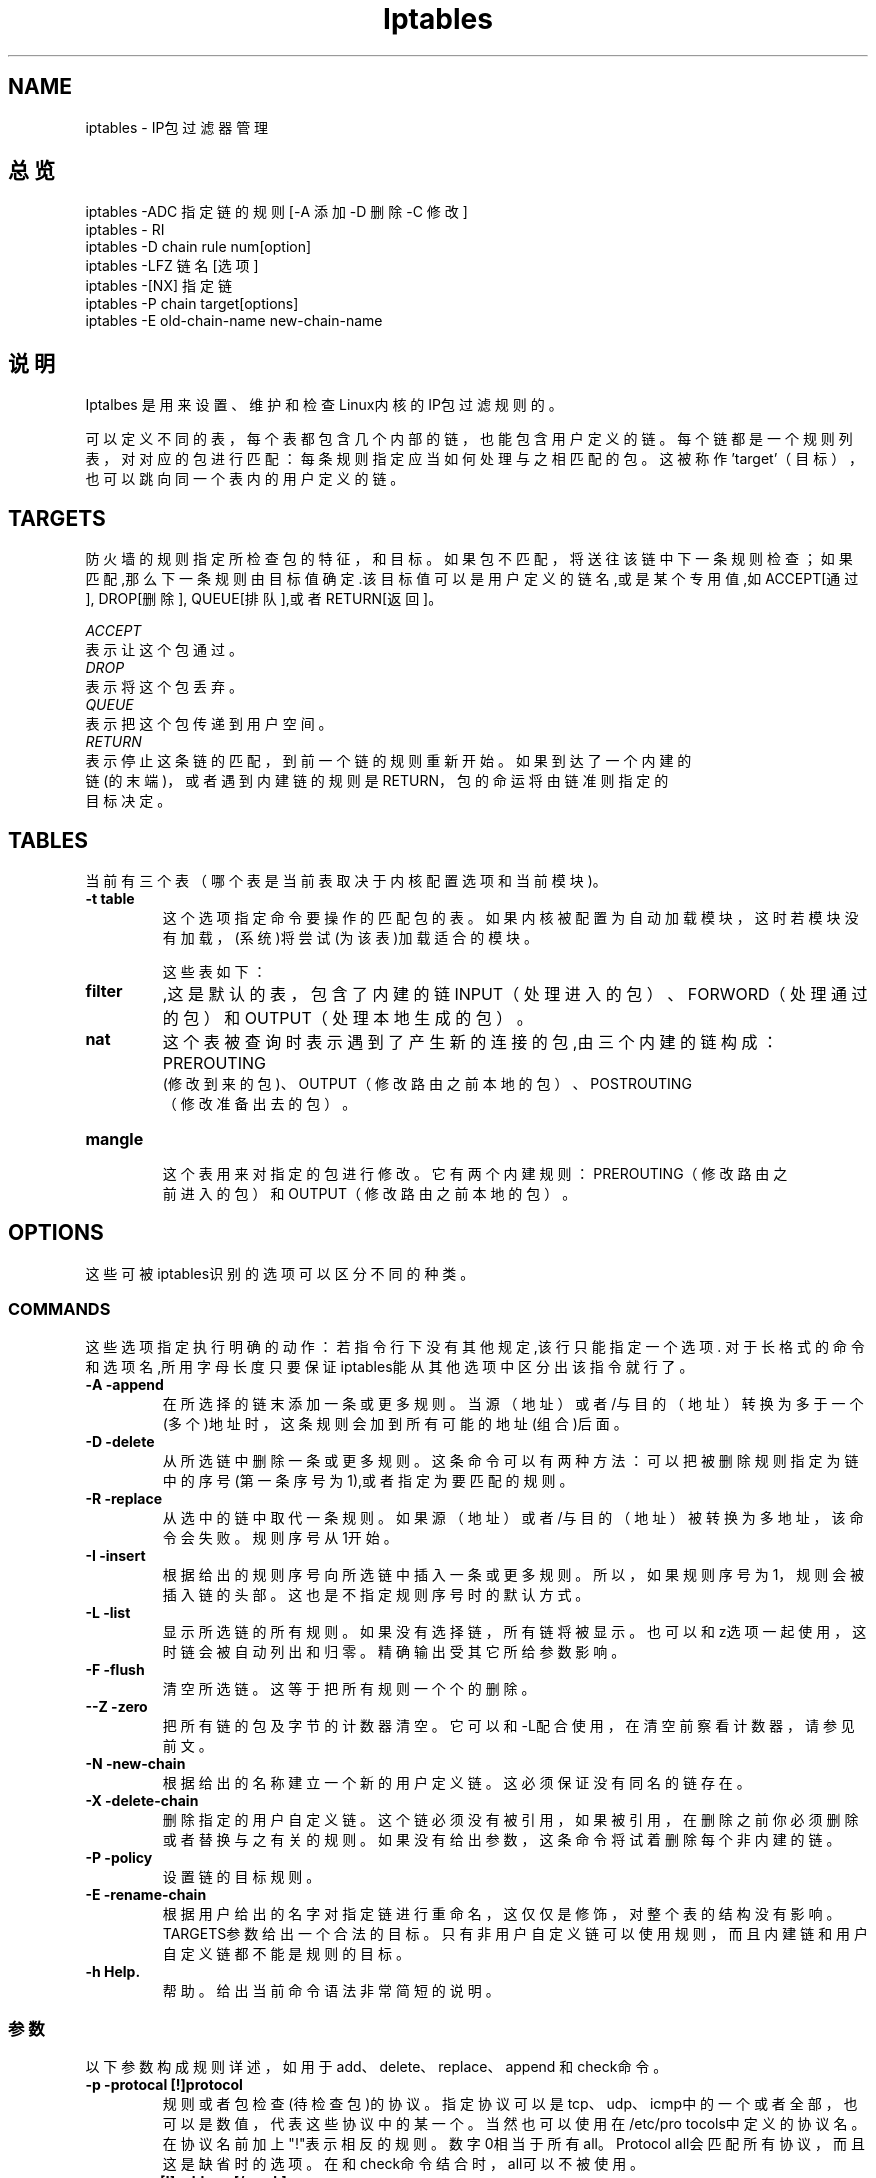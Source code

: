.TH Iptables 8 "iptables 中文手册" ""
.SH NAME 
iptables - IP包过滤器管理

.SH 总览
iptables -ADC  指定链的规则  [-A  添加 -D 删除 -C 修改]
.br
iptables - RI 
.br
iptables -D chain rule num[option]
.br
iptables -LFZ 链名 [选项]
.br
iptables -[NX] 指定链
.br
iptables -P chain target[options]
.br
iptables -E old-chain-name new-chain-name

.SH 说明
Iptalbes 是用来设置、维护和检查Linux内核的IP包过滤规则的。 

可以定义不同的表，每个表都包含几个内部的链，也能包含用户定义的链。
每个链都是一个规则列表，对对应的包进行匹配：每条规则指定应当如何处
理与之相匹配的包。这被称作'target'（目标），也可以跳向同一个表内的用
户定义的链。

.SH TARGETS
防火墙的规则指定所检查包的特征，和目标。如果包不匹配，将送往该链中
下一条规则检查；如果匹配,那么下一条规则由目标值确定.该目标值可以是
用户定义的链名,或是某个专用值,如ACCEPT[通过], DROP[删除],
QUEUE[排队],或者 RETURN[返回]。
.PP
.I ACCEPT
 表示让这个包通过。
.br
.I DROP
 表示将这个包丢弃。
.br
.I QUEUE
 表示把这个包传递到用户空间。
.br
.I RETURN
 表示停止这条链的匹配，到前一个链的规则重新开始。如果到达了一个内建的
 链(的末端)，或者遇到内建链的规则是 RETURN，包的命运将由链准则指定的
 目标决定。

.SH TABLES
当前有三个表（哪个表是当前表取决于内核配置选项和当前模块)。
.TP
.B "-t table"
这个选项指定命令要操作的匹配包的表。如果内核被配置为自动加载模块，这时
若模块没有加载，(系统)将尝试(为该表)加载适合的模块。

这些表如下：
.TP
.BR "filter"
,这是默认的表，包含了内建的链INPUT（处理进入的包）、FORWORD（处理通
过的包）和OUTPUT（处理本地生成的包）。
.TP
.BR "nat"
这个表被查询时表示遇到了产生新的连接的包,由三个内建的链构成：PREROUTING
 (修改到来的包)、OUTPUT（修改路由之前本地的包）、POSTROUTING
 （修改准备出去的包）。
.TP
.BR "mangle"
 这个表用来对指定的包进行修改。它有两个内建规则：PREROUTING（修改路由之
 前进入的包）和OUTPUT（修改路由之前本地的包）。

.SH OPTIONS
这些可被iptables识别的选项可以区分不同的种类。
.SS COMMANDS
这些选项指定执行明确的动作：若指令行下没有其他规定,该行只能指定一个选项.
对于长格式的命令和选项名,所用字母长度只要保证iptables能从其他选项中区
分出该指令就行了。
.TP
.BR "-A -append"
在所选择的链末添加一条或更多规则。当源（地址）或者/与 目的（地址）转换
为多于一个(多个)地址时，这条规则会加到所有可能的地址(组合)后面。
.TP
.BR "-D -delete"
从所选链中删除一条或更多规则。这条命令可以有两种方法：可以把被删除规则
指定为链中的序号(第一条序号为1),或者指定为要匹配的规则。
.TP
.BR "-R -replace"
从选中的链中取代一条规则。如果源（地址）或者/与 目的（地址）被转换为多地
址，该命令会失败。规则序号从1开始。
.TP
.BR "-I -insert"
根据给出的规则序号向所选链中插入一条或更多规则。所以，如果规则序号为1，
规则会被插入链的头部。这也是不指定规则序号时的默认方式。
.TP
.BR "-L -list"
显示所选链的所有规则。如果没有选择链，所有链将被显示。也可以和z选项一起
使用，这时链会被自动列出和归零。精确输出受其它所给参数影响。
.TP
.BR "-F -flush"
清空所选链。这等于把所有规则一个个的删除。
.TP
.BR "--Z -zero"
把所有链的包及字节的计数器清空。它可以和 -L配合使用，在清空前察看计数器，请参见前文。
.TP
.BR "-N -new-chain"
根据给出的名称建立一个新的用户定义链。这必须保证没有同名的链存在。
.TP
.BR "-X -delete-chain"
删除指定的用户自定义链。这个链必须没有被引用，如果被引用，在删除之前你必须删
除或者替换与之有关的规则。如果没有给出参数，这条命令将试着删除每个非
内建的链。
.TP
.BR "-P -policy"
设置链的目标规则。
.TP
.BR "-E -rename-chain"
根据用户给出的名字对指定链进行重命名，这仅仅是修饰，对整个表的结构没有影响。
TARGETS参数给出一个合法的目标。只有非用户自定义链可以使用规则，而且内建链和用
户自定义链都不能是规则的目标。
.TP
.BR "-h Help."
帮助。给出当前命令语法非常简短的说明。
.SS 参数
以下参数构成规则详述，如用于add、delete、replace、append 和 check命令。
.TP
.BR "-p -protocal [!]protocol"
规则或者包检查(待检查包)的协议。指定协议可以是tcp、udp、icmp中的一个或
者全部，也可以是数值，代表这些协议中的某一个。当然也可以使用在/etc/pro
tocols中定义的协议名。在协议名前加上"!"表示相反的规则。数字0相当于所有
all。Protocol all会匹配所有协议，而且这是缺省时的选项。在和check命令结合
时，all可以不被使用。
.TP
.BR "-s -source [!] address[/mask]"
指定源地址，可以是主机名、网络名和清楚的IP地址。mask说明可以是网络掩码
或清楚的数字，在网络掩码的左边指定网络掩码左边”1”的个数，因此，mask
值为24等于255.255.255.0。在指定地址前加上"!"说明指定了相反的地址段。标志
 --src 是这个选项的简写。
.TP
.BR "-d --destination [!] address[/mask]"
指定目标地址，要获取详细说明请参见 -s标志的说明。标志 --dst 是这个选项的简写。
.TP
.BR "-j --jump target"
(-j 目标跳转)指定规则的目标；也就是说，如果包匹配应当做什么。目标可以是用
户自定义链（不是这条规则所在的），某个会立即决定包的命运的专用内建目标，
或者一个扩展（参见下面的EXTENSIONS）。如果规则的这个选项被忽略，那么匹
配的过程不会对包产生影响，不过规则的计数器会增加。
.TP
.BR "-i -in-interface [!] [name]"
(i -进入的（网络）接口 [!][名称])这是包经由该接口接收的可选的入口名称，包通过
该接口接收（在链INPUT、FORWORD和PREROUTING中进入的包）。当在接口名
前使用"!"说明后，指的是相反的名称。如果接口名后面加上"+"，则所有以此接口名
开头的接口都会被匹配。如果这个选项被忽略，会假设为"+"，那么将匹配任意接口。
.TP
.BR "-o --out-interface [!][name]"
(-o --输出接口[名称])这是包经由该接口送出的可选的出口名称，包通过该口输出（在
链FORWARD、OUTPUT和POSTROUTING中送出的包）。当在接口名前使用"!"说明
后，指的是相反的名称。如果接口名后面加上"+"，则所有以此接口名开头的接口都会
被匹配。如果这个选项被忽略，会假设为"+"，那么将匹配所有任意接口。
.TP
.BR "[!] -f, --fragment"
( [!] -f --分片)这意味着在分片的包中，规则只询问第二及以后的片。自那以后由于无
法判断这种把包的源端口或目标端口（或者是ICMP类型的），这类包将不能匹配任
何指定对他们进行匹配的规则。如果"!"说明用在了"-f"标志之前，表示相反的意思。
TP
.B "-c, --set-counters " "PKTS BYTES"
This enables the administrater to initialize the packet and byte
counters of a rule (during
.B INSERT,
.B APPEND,
.B REPLACE
operations)

.SS 其他选项
还可以指定下列附加选项：
.TP
.BR "-v --verbose"
详细输出。这个选项让list命令显示接口地址、规则选项（如果有）和TOS
（Type of Service）掩码。包和字节计数器也将被显示，分别用K、M、G
(前缀)表示1000、1,000,000和1,000,000,000倍（不过请参看-x标志改变它），
对于添加,插入,删除和替换命令，这会使一个或多个规则的相关详细信息被打印。
.TP
.BR "-n --numeric"
数字输出。IP地址和端口会以数字的形式打印。默认情况下，程序试显
示主机名、网络名或者服务（只要可用）。
.TP
.BR "-x -exact"
扩展数字。显示包和字节计数器的精确值，代替用K,M,G表示的约数。
这个选项仅能用于 -L 命令。
.TP
.BR "--line-numbers"
当列表显示规则时，在每个规则的前面加上行号，与该规则在链中的位置相对应。

.SH 对应的扩展
iptables能够使用一些与模块匹配的扩展包。以下就是含于基本包内的
扩展包，而且他们大多数都可以通过在前面加上!来表示相反的意思。

.SS tcp
当 --protocol tcp 被指定,且其他匹配的扩展未被指定时,这些扩展被装载。它提供以下选项：
.TP
.BR "--source-port [!] [port[:port]]"
源端口或端口范围指定。这可以是服务名或端口号。使用格式端口：端口也可以
指定包含的（端口）范围。如果首端口号被忽略，默认是"0"，如果末端口号被忽
略，默认是"65535"，如果第二?龆丝诤糯笥诘谝桓觯?敲此?腔岜唤换弧Ｕ飧鲅∠羁梢允褂? --sport的别名。
.TP
.BR "--destionation-port [!] [port:[port]]"
目标端口或端口范围指定。这个选项可以使用 --dport别名来代替。
.TP
.BR "--tcp-flags [!] mask comp"
匹配指定的TCP标记。第一个参数是我们要检查的标记，一个用逗号分开的列表，
第二个参数是用逗号分开的标记表,是必须被设置的。标记如下：SYN ACK FIN
 RST URG PSH ALL NONE。因此这条命令：iptables -A FORWARD -p tcp --tcp-flags SYN, ACK,
 FIN, RST SYN只匹配那些SYN标记被设置而ACK、FIN和RST标记没有设置的包。
.TP
.BR "[!] --syn"
只匹配那些设置了SYN位而清除了ACK和FIN位的TCP包。这些包用于TCP连接初始
化时发出请求；例如，大量的这种包进入一个接口发生堵塞时会阻止进入的TCP连接
，而出去的TCP连接不会受到影响。这等于 --tcp-flags SYN, RST, ACK SYN。如果
"--syn"前面有"!"标记，表示相反的意思。
.TP
.BR "--tcp-option [!] number"
匹配设置了TCP选项的。

.SS udp
当protocol udp 被指定,且其他匹配的扩展未被指定时,这些扩展被装载,它提供以下选项：
.TP
.BR "--source-port [!] [port:[port]]"
源端口或端口范围指定。详见 TCP扩展的--source-port选项说明。
.TP
.BR "--destination-port [!] [port:[port]]"
目标端口或端口范围指定。详见 TCP扩展的--destination-port选项说明。

.SS icmp
当protocol icmp被指定,且其他匹配的扩展未被指定时,该扩展被装载。它提供以下选项：
.TP
.BR "--icmp-type [!] typename"
这个选项允许指定ICMP类型，可以是一个数值型的ICMP?嘈停?蛘呤悄掣鲇擅??
.br
iptables -p icmp -h
.br
所显示的ICMP类型名。

.SS mac
.TP
.BR "--mac-source [!] address"
匹配物理地址。必须是XX:XX:XX:XX:XX这样的格式。注意它只对来自以太设备并
进入PREROUTING、FORWORD和INPUT链的包有效。

.SS limit
这个模块匹配标志用一个标记桶过滤器一一定速度进行匹配,它和LOG
目标结合使用来给出有限的登陆数.当达到这个极限值时,使用这个扩展
包的规则将进行匹配.(除非使用了
”!”标记)
.TP
.BR "--limit rate"
最大平均匹配速率：可赋的值有'/second', '/minute', '/hour', or '/day'这样的单位，默认是3/hour。
.TP
.BR "--limit-burst number"
待匹配包初始个数的最大值:若前面指定的极限还没达到这个数值,则概数字加1.默认值为5
.TP
.BR "multiport"
这个模块匹配一组源端口或目标端口,最多可以指定15个端口。只能和-p tcp 或者 -p udp 连着使用。
.TP
.BR "--source-port [port[, port]]"
如果源端口是其中一个给定端口则匹配
.TP
.BR "--destination-port [port[, port]]"
如果目标端口是其中一个给定端口则匹配
.TP
.BR "--port [port[, port]]"
若源端口和目的端口相等并与某个给定端口相等,则匹配。

.SS mark
这个模块和与netfilter过滤器标记字段匹配（就可以在下面设置为使用MARK标记）。
.TP
.BR "--mark value [/mask]"
匹配那些无符号标记值的包（如果指定mask，在比较之前会给掩码加上逻辑的标记）。

.SS owner
此模块试为本地生成包匹配包创建者的不同特征。
只能用于OUTPUT链，而且即使这样一些包（如ICMP ping应答）还
可能没有所有者，因此永远不会匹配。
.TP
.BR "--uid-owner userid"
如果给出有效的user id，那么匹配它的进程产生的包。
.TP
.BR "--gid-owner groupid"
如果给出有效的group id，那么匹配它的进程产生的包。
.TP
.BR "--sid-owner seessionid"
根据给出的会话组匹配该进程产生的包。

.SS state
此模块，当与连接跟踪结合使用时，允许访问包的连接跟踪状态。
.TP
.BR "--state state"
这里state是一个逗号分割的匹配连接状态列表。可能的状态是:INVALID
表示包是未知连接，ESTABLISHED表示是双向传送的连接，NEW表示包
为新的连接，否则是非双向传送的，而RELATED表示包由新连接开始，但
是和一个已存在的连接在一起，如FTP数据传送，或者一个ICMP错误。

.SS unclean
此模块没有可选项，不过它试着匹配那些奇怪的、不常见的包。处在实验中。

.SS tos
此模块匹配IP包首部的8位tos（服务类型）字段（也就是说，包含在优先位中）。
.TP
.BR "--tos tos"
这个参数可以是一个标准名称，（用iptables -m tos -h 察看该列表），或者数值。

.SH TARGET EXTENSIONS
iptables可以使用扩展目标模块：以下都包含在标准版中。

.SS LOG
为匹配的包开启内核记录。当在规则中设置了这一选项后，linux内核会通
过printk()打印一些关于全部匹配包的信息（诸如IP包头字段等）。
.TP
.BR "--log-level level"
记录级别（数字或参看 syslog.conf(5)）。
.TP
.BR "--log-prefix prefix"
在纪录信息前加上特定的前缀：最多14个字母长，用来和记录中其他信息区别。
.TP
.BR "--log-tcp-sequence"
记录TCP序列号。如果记录能被用户读取那么这将存在安全隐患。
.TP
.BR "--log-tcp-options"
记录来自TCP包头部的选项。
.TP
.BR "--log-ip-options"
记录来自IP包头部的选项。

.SS MARK
用来设置包的netfilter标记值。只适用于mangle表。
.TP
.BR "--set-mark mark"

.SS REJECT
作为对匹配的包的响应，返回一个错误的包：其他情况下和DROP相同。
此目标只适用于INPUT、FORWARD和OUTPUT链，和调用这些链的用
户自定义链。这几个选项控制返回的错误包的特性：
.TP
.BR "--reject-with type"
Type可以是icmp-net-unreachable、icmp-host-unreachable、icmp-port-nreachable、icmp-prot
o-unreachable、 icmp-net-prohibited 或者
 icmp-host-prohibited，该类型会返回相应的ICMP错误信息（默认是port-unreachable）。选项
 echo-reply也是允许的；它只能用于指定ICMP
 ping包的规则中，生成ping的回应。最后，选项tcp-reset可以用于在INPUT链中,或
 自INPUT链调用的规则，只匹配TCP协议：将回应一个TCP
 RST包。

.SS TOS
用来设置IP包的首部八位tos。只能用于mangle表。
.TP
.BR "--set-tos tos"
你可以使用一个数值型的TOS 值，或者用iptables -j TOS -h 来查看有效TOS名列表。
.SS MIRROR
这是一个试验示范目标，可用于转换IP首部字段中的源地址和目标地址，
再传送该包,并只适用于INPUT、FORWARD和OUTPUT链，以及只调用它们的用户自定义链
。

.SS SNAT
这个目标只适用于nat表的POSTROUTING链。它规定修改包的源地
址（此连接以后所有的包都会被影响），停止对规则的检查，它包含选项：
.TP
.BR "--to-source <ipaddr>[-<ipaddr>][:port-port]"
可以指定一个单一的新的IP地址，一个IP地址范围，也可以附加一个端口范围
（只能在指定-p tcp 或者-p udp的规则里）。如果未指定端口范围，源端口中
512以下的（端口）会被安置为其他的512以下的端口；512到1024之间的端口
会被安置为1024以下的，其他端口会被安置为1024或以上。如果可能，
端口不会被修改。
.TP
.BR "--to-destiontion <ipaddr>[-<ipaddr>][:port-port]"
可以指定一个单一的新的IP地址，一个IP地址范围，也可以附加一个端口范围（只能在指定-p tcp 或者-p
 udp的规则里）。如果未指定端口范围，目标端口不会被修改。

.SS MASQUERADE
只用于nat表的POSTROUTING链。只能用于动态获取IP（拨号）连接：如果你拥有静态IP
地址，你要用SNAT。伪装相当于给包发出时所经过接口的IP地址设置一个映像，当接口关
闭连接会终止。这是因为当下一次拨号时未必是相同的接口地址（以后所有建立的连接都将
关闭）。它有一个选项：
.TP
.BR "--to-ports <port>[-port>]"
指定使用的源端口范围，覆盖默认的SNAT源地址选择（见上面）。这个选项只适用于指定
了-p tcp或者-p udp的规则。

.SS REDIRECT
只适用于nat表的PREROUTING和OUTPUT链，和只调用它们的用户自定义链。它修改包的
目标IP地址来发送包到机器自身（本地生成的包被安置为地址127.0.0.1）。它包含一
个选项：
.TP
.BR "--to-ports <port>[<port>]"
指定使用的目的端口或端口范围：不指定的话，目标端口不会被修改。只能用于指定了-p tcp 或 -p udp的规则。

.SH 诊断
不同的错误信息会打印成标准错误：退出代码0表示正确。类似于不对的或者滥用的命令
行参数错误会返回错误代码2，其他错误返回代码为1。

.SH 臭虫
检查还未完成。

.SH COMPATIBILITY WITH IPCHAINS
与ipchains的兼容性

This iptables is very similar to ipchains by Rusty Russell. The main difference
 is that the chains INPUT and OUTPUT are only traversed for packets coming into
 the local host and originating from the local host respectively. Hence every
 pack only passes through one of the three chains; previously a forwarded packet
 would pass through all three. The other main difference is that -I refers to
 input interface; -o refers to the output interface, and both are available for
 packets entering the FORWARD chain. iptables is a pure packet filter when using
 the default filter' table, with optional extension modules. This should
 simplify much of the previous confusion over the combination of IP masquerading
 and packet filtering seen previously. So the following options are handled
 differently:
-j MASQ
-M -S
-M -L
There are several other chaines in iptables
iptables和Rusty Russell的ipchains非常相似。主要区别是INPUT 链只用于进入本
地主机的包,而OUTPUT只用于自本地主机生成的包。因此每个包只经过三个链的
一个；以前转发的包会经过所有三个链。其他主要区别是 -i 引用进入接口；-o引
用输出接口，两者都适用于进入FORWARD链的包。当和可选扩展模块一起使用
默认过滤器表时，iptables是一个纯粹的包过滤器。这能大大减少以前对IP伪装和
包过滤结合使用的混淆，所以以下选项作了不同的处理：
-j MASQ
-M -S
-M -L
在iptables中有几个不同的链。

.SH 参见
iptables-HOWTO有详细的iptables用法,对netfilter-hacking-HOWTO也有详细的本质说明。

.SH 作者
Rusty Russell wrote iptables, in early consultation with Michael Neuling.
Marc  Boucher  made Rusty abandon ipnatctl by lobbying for a generic packet
 selection framework in iptables, then wrote the mangle table, the owner match,
 the  mark  stuff,  and  ranaround doing cool stuff everywhere.
James Morris wrote the TOS target, and tos match.
Jozsef Kadlecsik wrote the REJECT target.
The Netfilter Core Team is: Marc Boucher, Rusty Russell.
.TP
                           Mar 20, 2000
.br

.SH "[中文版维护人]"
.B 杨鹏·NetSnake <netsnake@963.net>
.\" 湖北省恩施市东风大道22号《恩施日报》社
.\" 445000
.\" 0718-8260030
.SH "[中文版最新更新]"
.BR 2003.11.20
.SH "《中国linux论坛man手册页翻译计划》:"
.BI http://cmpp.linuxforum.net

